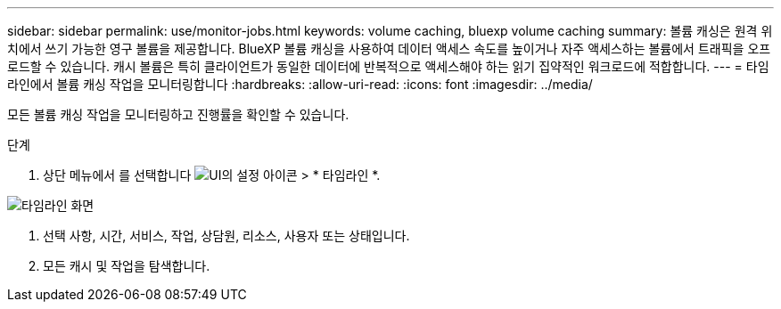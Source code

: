 ---
sidebar: sidebar 
permalink: use/monitor-jobs.html 
keywords: volume caching, bluexp volume caching 
summary: 볼륨 캐싱은 원격 위치에서 쓰기 가능한 영구 볼륨을 제공합니다. BlueXP 볼륨 캐싱을 사용하여 데이터 액세스 속도를 높이거나 자주 액세스하는 볼륨에서 트래픽을 오프로드할 수 있습니다. 캐시 볼륨은 특히 클라이언트가 동일한 데이터에 반복적으로 액세스해야 하는 읽기 집약적인 워크로드에 적합합니다. 
---
= 타임라인에서 볼륨 캐싱 작업을 모니터링합니다
:hardbreaks:
:allow-uri-read: 
:icons: font
:imagesdir: ../media/


[role="lead"]
모든 볼륨 캐싱 작업을 모니터링하고 진행률을 확인할 수 있습니다.

.단계
. 상단 메뉴에서 를 선택합니다 image:settings-icon.png["UI의 설정 아이콘"] > * 타임라인 *.


image:timeline.png["타임라인 화면"]

. 선택 사항, 시간, 서비스, 작업, 상담원, 리소스, 사용자 또는 상태입니다.
. 모든 캐시 및 작업을 탐색합니다.

